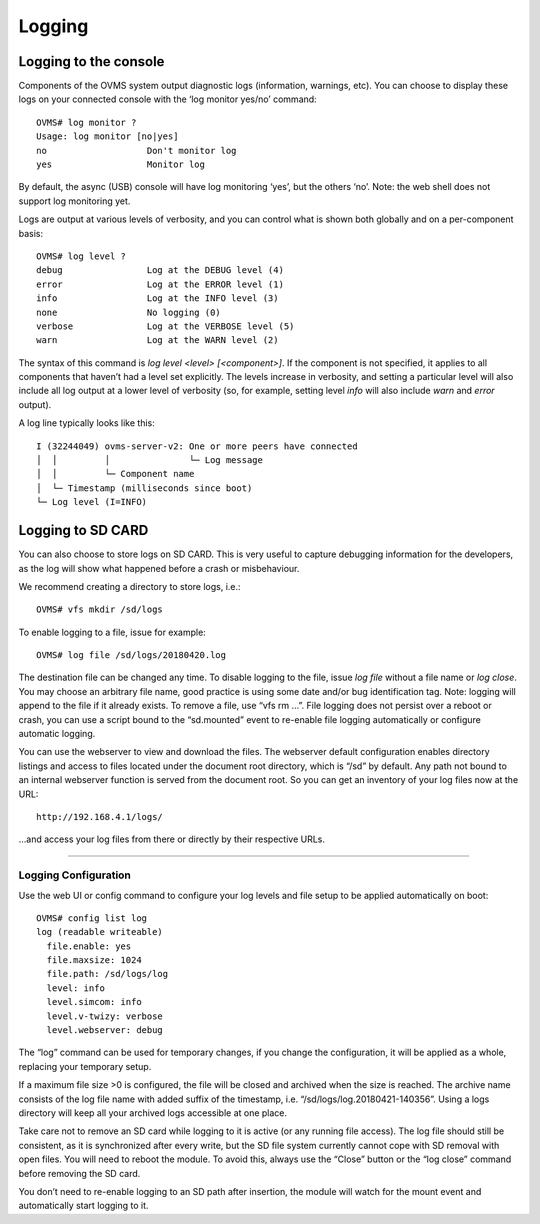 =======
Logging
=======

----------------------
Logging to the console
----------------------

Components of the OVMS system output diagnostic logs (information, warnings, etc). You can choose to display these logs on your connected console with the ‘log monitor yes/no’ command::

  OVMS# log monitor ?
  Usage: log monitor [no|yes]
  no                   Don't monitor log
  yes                  Monitor log

By default, the async (USB) console will have log monitoring ‘yes’, but the others ‘no’. Note: the web shell does not support log monitoring yet.

Logs are output at various levels of verbosity, and you can control what is shown both globally and on a per-component basis::

  OVMS# log level ?
  debug                Log at the DEBUG level (4)
  error                Log at the ERROR level (1)
  info                 Log at the INFO level (3)
  none                 No logging (0)
  verbose              Log at the VERBOSE level (5)
  warn                 Log at the WARN level (2)

The syntax of this command is *log level <level> [<component>]*. If the component is not specified, it applies to all components that haven’t had a level set explicitly. The levels increase in verbosity, and setting a particular level will also include all log output at a lower level of verbosity (so, for example, setting level *info* will also include *warn* and *error* output).

A log line typically looks like this::

  I (32244049) ovms-server-v2: One or more peers have connected
  │  │         │               └─ Log message
  │  │         └─ Component name
  │  └─ Timestamp (milliseconds since boot)
  └─ Log level (I=INFO)

------------------
Logging to SD CARD
------------------

You can also choose to store logs on SD CARD. This is very useful to capture debugging information for the developers, as the log will show what happened before a crash or misbehaviour.

We recommend creating a directory to store logs, i.e.::

  OVMS# vfs mkdir /sd/logs

To enable logging to a file, issue for example::

  OVMS# log file /sd/logs/20180420.log

The destination file can be changed any time. To disable logging to the file, issue *log file* without a file name or *log close*. You may choose an arbitrary file name, good practice is using some date and/or bug identification tag. Note: logging will append to the file if it already exists. To remove a file, use “vfs rm …”. File logging does not persist over a reboot or crash, you can use a script bound to the “sd.mounted” event to re-enable file logging automatically or configure automatic logging.

You can use the webserver to view and download the files. The webserver default configuration enables directory listings and access to files located under the document root directory, which is “/sd” by default. Any path not bound to an internal webserver function is served from the document root. So you can get an inventory of your log files now at the URL::

  http://192.168.4.1/logs/

…and access your log files from there or directly by their respective URLs.

---------------------
Logging Configuration
---------------------

Use the web UI or config command to configure your log levels and file setup to be applied automatically on boot::

  OVMS# config list log
  log (readable writeable)
    file.enable: yes
    file.maxsize: 1024
    file.path: /sd/logs/log
    level: info
    level.simcom: info
    level.v-twizy: verbose
    level.webserver: debug

.. image:: logging.png

The “log” command can be used for temporary changes, if you change the configuration, it will be applied as a whole, replacing your temporary setup.

If a maximum file size >0 is configured, the file will be closed and archived when the size is reached. The archive name consists of the log file name with added suffix of the timestamp, i.e. “/sd/logs/log.20180421-140356”. Using a logs directory will keep all your archived logs accessible at one place.

Take care not to remove an SD card while logging to it is active (or any running file access). The log file should still be consistent, as it is synchronized after every write, but the SD file system currently cannot cope with SD removal with open files. You will need to reboot the module. To avoid this, always use the “Close” button or the “log close” command before removing the SD card.

You don’t need to re-enable logging to an SD path after insertion, the module will watch for the mount event and automatically start logging to it.
